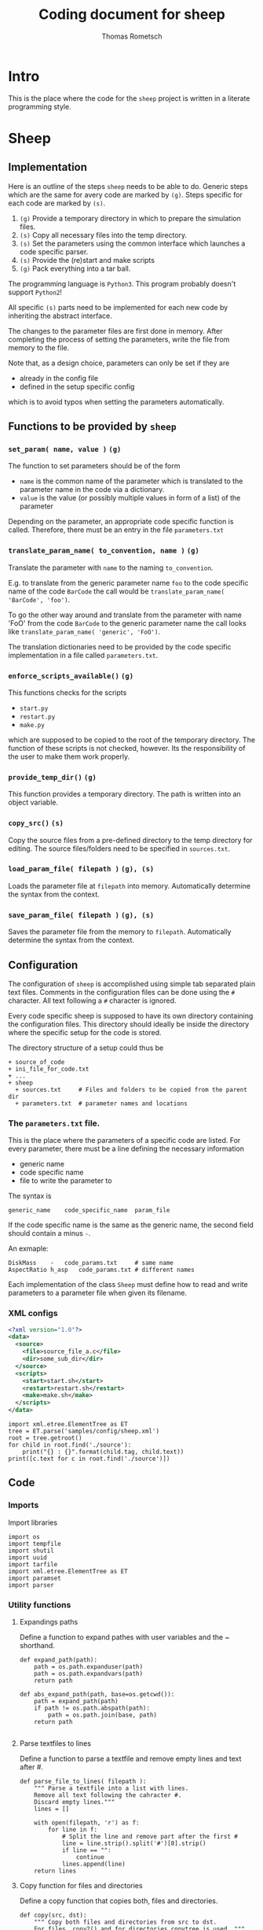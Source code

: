 #+TITLE: Coding document for sheep
#+AUTHOR: Thomas Rometsch

* Intro

This is the place where the code for the =sheep= project is written
in a literate programming style.

* Sheep
** Implementation

Here is an outline of the steps =sheep= needs to be able to do.
Generic steps which are the same for avery code are marked by =(g)=.
Steps specific for each code are marked by =(s)=.

1. =(g)= Provide a temporary directory in which to prepare the simulation files.
2. =(s)= Copy all necessary files into the temp directory.
3. =(s)= Set the parameters using the common interface which launches a code specific parser.
4. =(s)= Provide the (re)start and make scripts
5. =(g)= Pack everything into a tar ball.

The programming language is =Python3=. This program probably doesn't support =Python2=!

All specific =(s)= parts need to be implemented for each new code by inheriting the abstract interface.

The changes to the parameter files are first done in memory.
After completing the process of setting the parameters, write the file from memory to the file.

Note that, as a design choice, parameters can only be set if they are
+ already in the config file
+ defined in the setup specific config
which is to avoid typos when setting the parameters automatically.

** Functions to be provided by =sheep=

*** =set_param( name, value )= =(g)=

The function to set parameters should be of the form

+ =name= is the common name of the parameter which is translated to the parameter name in the code via a dictionary.
+ =value= is the value (or possibly multiple values in form of a list) of the parameter

Depending on the parameter, an appropriate code specific function is called.
Therefore, there must be an entry in the file =parameters.txt=

*** =translate_param_name( to_convention, name )= =(g)=

Translate the parameter with =name= to the naming =to_convention=.

E.g. to translate from the generic parameter name =foo= to the code specific name of the code =BarCode= the call would be =translate_param_name( 'BarCode', 'foo')=.

To go the other way around and translate from the parameter with name 'FoO' from the code =BarCode= to the generic parameter name the call looks like =translate_param_name( 'generic', 'FoO')=.

The translation dictionaries need to be provided by the code specific implementation in a file called =parameters.txt=.

*** =enforce_scripts_available()= =(g)=

This functions checks for the scripts
+ =start.py=
+ =restart.py=
+ =make.py=
which are supposed to be copied to the root of the temporary directory.
The function of these scripts is not checked, however.
Its the responsibility of the user to make them work properly.

*** =provide_temp_dir()= =(g)=

This function provides a temporary directory.
The path is written into an object variable.

*** =copy_src()= =(s)=

Copy the source files from a pre-defined directory to the temp directory for editing.
The source files/folders need to be specified in =sources.txt=.

*** =load_param_file( filepath )= =(g), (s)=

Loads the parameter file at =filepath= into memory.
Automatically determine the syntax from the context.

*** =save_param_file( filepath )= =(g), (s)=

Saves the parameter file from the memory to =filepath=.
Automatically determine the syntax from the context.

** Configuration

The configuration of =sheep= is accomplished using simple tab separated plain text files.
Comments in the configuration files can be done using the =#= character.
All text following a =#= character is ignored.

Every code specific sheep is supposed to have its own directory containing the configuration files.
This directory should ideally be inside the directory where the specific setup for the code is stored.

The directory structure of a setup could thus be

#+BEGIN_EXAMPLE
+ source_of_code
+ ini_file_for_code.txt
+ ...
+ sheep
  + sources.txt		# Files and folders to be copied from the parent dir
  + parameters.txt  # parameter names and locations
#+END_EXAMPLE

*** The =parameters.txt= file.

This is the place where the parameters of a specific code are listed.
For every parameter, there must be a line defining the necessary information
+ generic name
+ code specific name
+ file to write the parameter to

The syntax is
#+BEGIN_EXAMPLE
generic_name	code_specific_name	param_file
#+END_EXAMPLE

If the code specific name is the same as the generic name, the second field should contain a minus =-=.

An exmaple:

#+BEGIN_EXAMPLE
DiskMass	-	code_params.txt		# same name
AspectRatio	h_asp	code_params.txt	# different names
#+END_EXAMPLE

Each implementation of the class =Sheep= must define how to read and write
parameters to a parameter file when given its filename.

*** XML configs

#+BEGIN_SRC xml :tangle samples/config/sheep.xml
  <?xml version="1.0"?>
  <data>
    <source>
      <file>source_file_a.c</file>
      <dir>some_sub_dir</dir>
    </source>
    <scripts>
      <start>start.sh</start>
      <restart>restart.sh</restart>
      <make>make.sh</make>
    </scripts>
  </data>
#+END_SRC

#+BEGIN_SRC ipython :session xmltest :exports both :results raw drawer
  import xml.etree.ElementTree as ET
  tree = ET.parse('samples/config/sheep.xml')
  root = tree.getroot()
  for child in root.find('./source'):
      print("{} : {}".format(child.tag, child.text))
  print([c.text for c in root.find('./source')])
#+END_SRC

#+RESULTS:
:RESULTS:
# Out[23]:
:END:

** Code

*** Imports

Import libraries

#+BEGIN_SRC ipython :session sheep :results none :tangle sheep.py
import os
import tempfile
import shutil
import uuid
import tarfile
import xml.etree.ElementTree as ET
import paramset
import parser
#+END_SRC

*** Utility functions

**** Expandings paths

Define a function to expand pathes with user variables and the ~ shorthand.

#+BEGIN_SRC ipython :session sheep :results none :tangle sheep.py
  def expand_path(path):
      path = os.path.expanduser(path)
      path = os.path.expandvars(path)
      return path

  def abs_expand_path(path, base=os.getcwd()):
      path = expand_path(path)
      if path != os.path.abspath(path):
          path = os.path.join(base, path)
      return path

#+END_SRC

**** Parse textfiles to lines

Define a function to parse a textfile and remove empty lines and text after #.

#+BEGIN_SRC ipython :session sheep :exports both :results none :tangle sheep.py
  def parse_file_to_lines( filepath ):
      """ Parse a textfile into a list with lines.
      Remove all text following the cahracter #.
      Discard empty lines."""
      lines = []

      with open(filepath, 'r') as f:
          for line in f:
              # Split the line and remove part after the first #
              line = line.strip().split('#')[0].strip()
              if line == "":
                  continue
              lines.append(line)
      return lines
#+END_SRC

**** Copy function for files and directories

Define a copy function that copies both, files and directories.

#+BEGIN_SRC ipython :session sheep :exports both :results none :tangle sheep.py
  def copy(src, dst):
      """ Copy both files and directories from src to dst.
      For files, copy2() and for directories copytree is used. """
      try:
          shutil.copy2(src, dst)
      except IsADirectoryError:
          try:
              shutil.copytree(src, dst)
          except FileExistsError:
              shutil.copytree(src, os.path.join(dst, os.path.basename(src)))
#+END_SRC

*** =Sheep= class

#+BEGIN_SRC ipython :session sheep :exports both :results raw drawer :tangle sheep.py
  class Sheep:

      def __init__(self, setup_dir, config_file='sheep.xml'):
          self.uuid = str(uuid.uuid4())
          self.temp_dir = None
          self.temp_dir_obj = None
          self.src_list = []
          self.scripts = {}
          self.param_set = None
          self.parameters = {}
          self.parameters_in_config = {}
          self.tar_file = None
          self.setup_dir = os.path.abspath(setup_dir)
          # If the config dir is not an absolute path assume its meant to be inside the setup dir.
          if config_file != os.path.abspath(config_file):
              config_file = os.path.join( setup_dir, config_file )
          self.cfg = ET.parse(config_file);
          self.parse_src_list()
          #self.parse_parameter_config()
          self.provide_temp_dir()
          self.copy_src()
          self.copy_scripts()
          self.construct_param_set()


      def provide_temp_dir(self):
          """ Create a save temporary directory, unique for every instance of sheep. """
          if self.temp_dir is None:
              self.temp_dir_obj = tempfile.TemporaryDirectory(prefix = self.uuid)
              self.temp_dir = self.temp_dir_obj.name

      def parse_src_list(self):
          """ Provide a list of paths to be copied to the temp directory
          directory. User variables and the ~ shorthand are expanded. """
          self.src_list = [c.text for c in self.cfg.find('./source')]

      def copy_scripts(self):
          """ Provide a list of paths of scripts. They need to be copied aswell.
          User variables and the ~ shorthand are expanded. """
          scripts = self.cfg.find('./scripts')
          for script in scripts:
              path = script.text
              self.scripts[script.tag] = path
              copy( abs_expand_path(path, base = self.setup_dir),
              os.path.join(self.temp_dir, "{}_sheep".format(script.tag) ) )

      def parse_parameter_config(self, parameters_file):
          """ Load the names of the parameters, how to translate them from generic names
          and the desitination file from the parameters.txt file. """
          lines = parse_file_to_lines( parameters_file )
          for line in lines:
              parts = line.split()
              if parts[1] == '-':
                  parts[1] = parts[0]
              self.parameters[parts[0]] = parts[1:]

      def get_temp_path(self, filename ):
          """ Return the absolute path of the file *filename* inside the temp dir. """
          return os.path.join( self.temp_dir, filename)

      def list_temp_dir(self):
          """ Return a list with absolute paths of every file or directory in
          the temp folder. """
          return [os.path.join(self.temp_dir, f) for f in os.listdir(self.temp_dir)]

      def copy_src(self):
          if len(self.src_list) == 0:
              print("Warning: Nothing is copyied b.c. src_list is empty.")
          for path in self.src_list:
              try:
                  copy(abs_expand_path(path, base = self.setup_dir), self.temp_dir)
              except TypeError:
                  print("Error while trying to copy {}".format(path));


      def make_tar(self):
          """ Make a gzipped tar file containing all files and directories
          inside the tmp folder. """
          self.save_changes()
          self.tar_file = self.get_temp_path( 'content.tgz' )
          files = self.list_temp_dir()
          with tarfile.open( self.tar_file , 'x:gz') as tf:
              for path in files:
                  tf.add(path, arcname = path.replace(self.temp_dir,'').lstrip('/'))

      def save_tar(self, dst):
          """ Construct and move the tar file to the given location. """
          if self.tar_file is None:
              self.make_tar()
          shutil.move(self.tar_file, dst)

      def enforce_param_known(self, name):
          if not (name in self.parameters or name in self.parameters_in_config):
              raise ValueError("Setting the parameter {} is not allowed. Make sure it is spelled correct and that its either definde in the config or already present inside a config file.".format(name))

      def construct_param_set(self):
          """ Make a param set object using the parser type specified in the config """
          parserType = self.cfg.find('./paramset/type').text
          paramFile = self.cfg.find('./paramset/path').text
          paramFile = self.get_temp_path(paramFile)
          try:
              Parser = parser.avail[parserType]
              par = Parser(paramFile)
              self.param_set = paramset.ParamSet(par)
          except KeyError:
              print("Could not find parser type {}".format(parserType))

      def set_param(self, param, value ):
          try:
              self.param_set.set_param(param, value)
          except KeyError:
              print("Could not find parameter {}".format(param))
              raise

      def save_changes(self):
          """ Write saves to disk """
          if not self.param_set is None:
              self.param_set.parser.save()

      def translate_param_name(self, to_convention, name ):
          pass


#+END_SRC

#+RESULTS:
:RESULTS:
# Out[5]:
:END:

** Tests

*** temp dir creation

#+BEGIN_SRC ipython :session sheep :results output drawer
  s = Sheep()
  s.provide_temp_dir()
  s.temp_dir
  with open(os.path.join(s.temp_dir, "test.txt"), 'w') as of:
      of.write("foo")
  with open(os.path.join(s.temp_dir, "test.txt"), 'r') as fi:
      print(fi.read())
#+END_SRC

#+RESULTS:
:RESULTS:
foo
:END:

*** text file to line list parser

#+BEGIN_SRC ipython :session sheep :exports both :results output drawer
  tmpdir = tempfile.TemporaryDirectory()
  tmp = tmpdir.name
  tmpfile = os.path.join(tmp, 'test.txt')
  with open(tmpfile, 'w') as tf:
      tf.write('# First comment line\n')
      tf.write('some important data\n')
      tf.write('data with # comment\n')
  print(parse_file_to_lines(tmpfile))
  tmpdir.cleanup()
#+END_SRC

#+RESULTS:
:RESULTS:
['some important data', 'data with']
:END:

*** copy function

#+BEGIN_SRC ipython :session sheep :exports both :results output drawer
    # Create a temp folder to work in
  with tempfile.TemporaryDirectory(prefix = str(uuid.uuid4())) as tmp:

      # Create a file and a folder to copy.
      testdir = os.path.join(tmp, 'from/testdir')
      os.makedirs( testdir )
      tmpfile = os.path.join(tmp, 'from/test.txt')
      with open(tmpfile, 'w') as tf:
          tf.write('some file')

      # Make a folder to copy to and try to copy
      todir = os.path.join(tmp, 'to')
      os.makedirs( todir )
      copy( tmpfile, todir )
      copy( testdir, todir )

      print(os.listdir( todir ))
#+END_SRC

#+RESULTS:
:RESULTS:
['testdir', 'test.txt']
:END:

*** get a uuid

#+BEGIN_SRC ipython :session :exports both :results output drawer
import uuid
print(str(uuid.uuid4()))
#+END_SRC

#+RESULTS:
:RESULTS:
0256843e-4b64-459e-b021-f97868677813
:END:
*** copy src folder and make a tar

#+BEGIN_SRC ipython :session sheep :exports both :results output drawer
s = Sheep()
src_dir = '/home/thomas/repo/fargo3d'
s.src_list = [os.path.join(src_dir, f) for f in os.listdir('/home/thomas/repo/fargo3d')]
s.copy_src()
print(os.listdir( s.temp_dir ))
print(s.list_temp_dir())
#+END_SRC

#+RESULTS:
:RESULTS:
['planets', 'test_suite', 'Makefile', 'outputs', 'README', 'version.txt', 'matplotlibrc', 'in', 'license.txt', 'scripts', 'src', 'setups', 'utils', 'std']
['/tmp/65acb71f-fae8-4476-8a1d-380738d8f6b14vltgy88/planets', '/tmp/65acb71f-fae8-4476-8a1d-380738d8f6b14vltgy88/test_suite', '/tmp/65acb71f-fae8-4476-8a1d-380738d8f6b14vltgy88/Makefile', '/tmp/65acb71f-fae8-4476-8a1d-380738d8f6b14vltgy88/outputs', '/tmp/65acb71f-fae8-4476-8a1d-380738d8f6b14vltgy88/README', '/tmp/65acb71f-fae8-4476-8a1d-380738d8f6b14vltgy88/version.txt', '/tmp/65acb71f-fae8-4476-8a1d-380738d8f6b14vltgy88/matplotlibrc', '/tmp/65acb71f-fae8-4476-8a1d-380738d8f6b14vltgy88/in', '/tmp/65acb71f-fae8-4476-8a1d-380738d8f6b14vltgy88/license.txt', '/tmp/65acb71f-fae8-4476-8a1d-380738d8f6b14vltgy88/scripts', '/tmp/65acb71f-fae8-4476-8a1d-380738d8f6b14vltgy88/src', '/tmp/65acb71f-fae8-4476-8a1d-380738d8f6b14vltgy88/setups', '/tmp/65acb71f-fae8-4476-8a1d-380738d8f6b14vltgy88/utils', '/tmp/65acb71f-fae8-4476-8a1d-380738d8f6b14vltgy88/std']
:END:

#+BEGIN_SRC ipython :session sheep :exports both :results raw drawer
s.make_tar()
#+END_SRC

#+RESULTS:
:RESULTS:
# Out[127]:
:END:

Inspect the tar file

#+BEGIN_SRC ipython :session sheep :exports both :results raw drawer
  with tarfile.open( s.tar_file, 'r:gz') as tf:
      print(tf.getnames())
#+END_SRC

#+RESULTS:
:RESULTS:
# Out[116]:
:END:

Now move the tar file to another folder for testing the =move_tar_to= function.

#+BEGIN_SRC ipython :session sheep :exports both :results raw drawer
move_to_dir = os.path.join(s.temp_dir, 'move_to')
os.makedirs( move_to_dir)
s.move_tar_to( os.path.join( move_to_dir, "sheeps_tmp_content.tgz"))
os.listdir( move_to_dir)
#+END_SRC

#+RESULTS:
:RESULTS:
# Out[128]:
: ['sheeps_tmp_content.tgz']
:END:
*** test the config file parsers

#+BEGIN_SRC ipython :session sheep :exports both :results output drawer
s = Sheep('sampleconfig')
print(s.parameters)
print(s.src_list)
#+END_SRC

#+RESULTS:
:RESULTS:
{'DiskMass': ['Mdisk', '0.1'], 'Rstar': ['Rstar', '1.e-5']}
['readme.org']
:END:
*** Trigger errors for missing config files

There should be some sample config files.

#+BEGIN_SRC ipython :session :exports both :results output drawer
!ls samples/config
#+END_SRC

#+RESULTS:
:RESULTS:
parameters.txt	sources.txt
:END:

**** Missing config

#+BEGIN_SRC ipython :session sheep :exports both :results output drawer
  try:
      s = Sheep('samples')
  except Exception as e:
      print(e)
#+END_SRC

#+RESULTS:
:RESULTS:
[Errno 2] No such file or directory: 'sheep/sources.txt'
:END:

**** Missing mandatory script file

#+BEGIN_SRC ipython :session sheep :exports both :results output drawer
  s = Sheep('samples', 'config')
  try:
      s.enforce_scripts_available()
  except FileNotFoundError as e:
      print("Cached error: {}".format(e))
#+END_SRC

#+RESULTS:
:RESULTS:
Cached error: Could not find start.py which is a mandatory script when using sheep!
:END:

**** Param not known

#+BEGIN_SRC ipython :session sheep :exports both :results output drawer
  s = Sheep('samples', 'config')
  try:
      s.enforce_param_known( 'foo' )
  except ValueError as e:
      print("Cached error: {}".format(e))
#+END_SRC

#+RESULTS:
:RESULTS:
Cached error: Setting the parameter foo is not allowed. Make sure it is spelled correct and that its either definde in the config or already present inside a config file.
:END:

* ParamSet

** Description

To manage the interaction with different parameter files it is useful to
have an abstract interface.
This is the purpose of =ParamSet=.

** Features

1. provide a common =set_param()= function
2. act as a meta parameter set which holds different param sets for every config file
3. using the sheep config, decide into which param set/config file a parameter is written

** Implementation

*** purely abstracted from files and syntax

Do not bother with file access and ini file syntax or structure.
Implement special parsers for every type of parameter file.

*** minimize interaction with parsers

Only interact with parser by requesting the parameter dict.
A parser to be used with =ParamSet= should have a =get_param_dict()= function
which returns a hirarchical presentation of the parameters in form of a =Dict=.
Changes to the parameters should be made in this dict.

*** structure of parameter dicts

The structure of the parameter dicts is as follows.

+ key-value pairs are stored directly in the dict
+ values are always stored in a list, which might have multiple entries
+ if the parameters are grouped, add a group by using its name as the key
  and a dict of the group key-value pairs as value (do not use a list in this case)

** Code

*** imports

#+BEGIN_SRC ipython :session sheep :exports both :results raw drawer :tangle paramset.py
import os
from collections import OrderedDict as ODict
#+END_SRC

*** parameter lookup table

There could be the case that two parameters in different blocks have the same name.
For the situation here, astrophysical simulations, this is probably a bad idea
anyways, but better be safe than sorry.

Build a dict of parameters containing the group of the parameter.
Put the group in a list and simply append a possible additional group names.
This makes it easy to handle collisions and at the same time makes finding the
parameters easy.

#+BEGIN_SRC ipython :session sheep :exports both :results none :tangle paramset.py

  def parameter_lookup_dict(dct):
      """ Make a dict to lookup where a given parameter is stored. """
      lt = ODict()
      for group in dct:
          for key in dct[group]:
              if key in lt:
                  lt[key].append(group)
              else:
                  lt[key] = [group]
      # Finally add the key itself at the end
      for key in lt:
          lt[key].append(key)
      return lt
#+END_SRC

*** helpers to work on nested dicts

Use strategy from this [[https://stackoverflow.com/questions/14692690/access-nested-dictionary-items-via-a-list-of-keys][stackoverflow thread]] to handle accessing nested dicts
with lists of keys.

#+BEGIN_SRC ipython :session sheep :exports both :results none :tangle paramset.py
from functools import reduce
import operator

def getFromDict(dataDict, mapList):
    return reduce(operator.getitem, mapList, dataDict)

def setInDict(dataDict, mapList, value):
    getFromDict(dataDict, mapList[:-1])[mapList[-1]] = value
#+END_SRC

*** the class

#+BEGIN_SRC ipython :session sheep :exports both :results none :tangle paramset.py
  class ParamSet:

      def __init__(self, parser = None):
          if parser is None:
              raise RuntimeError("Need to initialize with a parameter file parser!")
          self.parser = parser
          self.dct = parser.get_param_dict()
          self.make_parameter_lookup_dict()

      def make_parameter_lookup_dict(self):
          """ Construct a dict to map names of parameters to a list of
          keys to find them in the dict """
          self.parameter_lookup_dict = parameter_lookup_dict(self.dct)

      def set_param(self, param, value):
          """ Set the parameter param to its new value. """
          # Parsers hold values inside of lists to handle
          # multiple values per param.
          if isinstance(value, str):
              value = [value]
          # make a string out of anything else if it doesn't have a length
          try:
              len(value)
          except TypeError:
              value = ["{}".format(value)]
          keyList = self.parameter_lookup_dict[param]
          setInDict(self.dct, keyList, value)

      def get_param(self, param):
          """ Get the parameter param. """
          keyList = self.parameter_lookup_dict[param]
          value = getFromDict(self.dct, keyList)
          # Parsers hold values inside of lists to handle
          # multiple values per param.
          if len(value) == 1:
              return value[0]
          else:
              return value


#+END_SRC


** Test the code

*** get a dict from a parser

#+BEGIN_SRC ipython :session sheep :exports both :results output
  import parser
  import pprint
  par = parser.IniParser('samples/plutoSetup/pluto.ini')
  pset = ParamSet(par)
  pprint.pprint(pset.parameter_lookup_dict)
#+END_SRC

#+RESULTS:
#+begin_example
OrderedDict([('X1-grid', ['Grid', 'X1-grid']),
             ('X2-grid', ['Grid', 'X2-grid']),
             ('X3-grid', ['Grid', 'X3-grid']),
             ('Levels', ['Chombo Refinement', 'Levels']),
             ('Ref_ratio', ['Chombo Refinement', 'Ref_ratio']),
             ('Regrid_interval', ['Chombo Refinement', 'Regrid_interval']),
             ('Refine_thresh', ['Chombo Refinement', 'Refine_thresh']),
             ('Tag_buffer_size', ['Chombo Refinement', 'Tag_buffer_size']),
             ('Block_factor', ['Chombo Refinement', 'Block_factor']),
             ('Max_grid_size', ['Chombo Refinement', 'Max_grid_size']),
             ('Fill_ratio', ['Chombo Refinement', 'Fill_ratio']),
             ('CFL', ['Time', 'CFL']),
             ('CFL_max_var', ['Time', 'CFL_max_var']),
             ('tstop', ['Time', 'tstop']),
             ('first_dt', ['Time', 'first_dt']),
             ('Solver', ['Solver', 'Solver']),
             ('X1-beg', ['Boundary', 'X1-beg']),
             ('X1-end', ['Boundary', 'X1-end']),
             ('X2-beg', ['Boundary', 'X2-beg']),
             ('X2-end', ['Boundary', 'X2-end']),
             ('X3-beg', ['Boundary', 'X3-beg']),
             ('X3-end', ['Boundary', 'X3-end']),
             ('uservar', ['Static Grid Output', 'uservar']),
             ('output_dir', ['Static Grid Output', 'output_dir']),
             ('dbl', ['Static Grid Output', 'dbl']),
             ('flt', ['Static Grid Output', 'flt']),
             ('vtk', ['Static Grid Output', 'vtk']),
             ('tab', ['Static Grid Output', 'tab']),
             ('ppm', ['Static Grid Output', 'ppm']),
             ('png', ['Static Grid Output', 'png']),
             ('log', ['Static Grid Output', 'log']),
             ('analysis', ['Static Grid Output', 'analysis']),
             ('Checkpoint_interval',
              ['Chombo HDF5 output', 'Checkpoint_interval']),
             ('Plot_interval', ['Chombo HDF5 output', 'Plot_interval']),
             ('SigmaRef', ['Parameters', 'SigmaRef']),
             ('Mplanet', ['Parameters', 'Mplanet']),
             ('Pericenter', ['Parameters', 'Pericenter']),
             ('AspectRatio', ['Parameters', 'AspectRatio']),
             ('ViscosityAlpha', ['Parameters', 'ViscosityAlpha']),
             ('Inclination', ['Parameters', 'Inclination']),
             ('Rplanet', ['Parameters', 'Rplanet']),
             ('Smoothing', ['Parameters', 'Smoothing']),
             ('ForceCutoff', ['Parameters', 'ForceCutoff']),
             ('DensityFloor', ['Parameters', 'DensityFloor']),
             ('WDThetaBegRel', ['Parameters', 'WDThetaBegRel']),
             ('WDRIn', ['Parameters', 'WDRIn']),
             ('WDROut', ['Parameters', 'WDROut'])])
#+end_example

*** change a param in a parser

#+BEGIN_SRC ipython :session sheep :exports both :results output
  import parser
  import pprint
  par = parser.IniParser('samples/plutoSetup/pluto.ini')
  pset = ParamSet(par)
  pset.set_param('tstop', '40.0')
  print(pset.get_param('tstop'))
#+END_SRC

#+RESULTS:
: 40.0


*** write a changed param back to file

#+BEGIN_SRC ipython :session sheep :exports both :results output
  import parser
  import pprint
  par = parser.IniParser('samples/plutoSetup/pluto.ini')
  pset = ParamSet(par)
  pset.set_param('tstop', '40.0')
  par.save('samples/plutoSetup/pluto_testwrite.ini')
  par2 = parser.IniParser('samples/plutoSetup/pluto_testwrite.ini')
  print(par2.get_param_dict()['Time']['tstop'])
#+END_SRC

#+RESULTS:
: ['40.0']

* Parsers

This section contains the parsers for different parameter files.

** ini file parser for PLUTO

*** Introduction

This document is a development file for an implemenation of a parser for
runtime config files of the PLUTO astrophysics code.

*** Features

**** DONE ini file to memory

+ load the ini file and parse it into an ordered dictionary
+ the root dict contains all dicts of groups
+ the dicts for groups are also ordered and have lists to store the values

**** DONE Save the config dict to file

+ parse the config dict into lines using some rule to format the white spaces
  (why not make the file pretty if we parse it anyways)
+ save the generated lines to a file, possibly the same as the source file

**** TODO Replace parameters

+ replace the values of parameters at arbitrary positions.
+ support only naming the parameter without the group
+ raise exceptions upon name collision
+ support specifying the group as optional parameter

*** Syntax

The syntax is probably identical to the one of Microsoft ini files.
There is support for different groups, which are indicated by =[]=.
Key value pairs are white-space separated and there might be multiple values.

An example ilustrated the syntax. It is taken from a 3D PLUTO setup and
configures the grid and some parameters.

#+BEGIN_EXAMPLE
[Grid]

X1-grid    1    0.4   256   u    2.5
X2-grid    1   -0.3   72    u    0.3
X3-grid    1    0.0   512   u    6.283185307

...

[Parameters]

Mplanet          6.e-5
AspectRatio      0.1
ViscosityAlpha   0.004
#+END_EXAMPLE

*** Sample config

A sample config is available at =samples/plutoSetup/pluto.ini=.

*** Parser Code

**** Imports

Import libraries

#+BEGIN_SRC ipython :session plpar :exports both :results none :tangle parser.py
import os
from collections import OrderedDict as ODict
#+END_SRC

**** Loading the ini file

Load the file into lines

#+BEGIN_SRC ipython :session plpar :exports both :results none
  lines = []
  with open('samples/plutoSetup/pluto.ini', 'r') as cf:
      for line in cf:
          lines.append(line.strip())
#+END_SRC

inspect the lines in a different buffer.

#+BEGIN_SRC ipython :session plpar :exports both :results none
print(lines)
#+END_SRC

The output looks as expected and shows that there are also some tabs as white space characters.

**** Parse groups to lists

Now go through the lines and extract groups.
Write all lines after a line which indicates a group to a separate list.
These are lines having a =[= as their first character.
Also make sure that the last character is a =]= and raise an exception if its missing.

#+BEGIN_SRC ipython :session plpar :exports both :results raw drawer
  def parse_to_grouped_lines(lines):
      # Initialize a first group to store key value pairs listed before the first group.
      grouped_lines = [[]]
      for line in lines:
          # Skip empty lines
          if line == "":
              continue
          # Identiy a header line
          if line[0] == '[':
              if line[-1] != ']':
                  raise ValueError('Found a line starting wih "[" but not ending in "]"!')
              grouped_lines.append([line])
          # Append normal lines to the last group
          else:
              grouped_lines[-1].append(line)
      return grouped_lines
#+END_SRC

#+RESULTS:
:RESULTS:
# Out[3]:
:END:

Print the lines
#+BEGIN_SRC ipython :session plpar :exports both :results output
  for group in parse_to_grouped_lines(lines):
      print(group)
#+END_SRC

#+RESULTS:
: []
: ['[Grid]', 'X1-grid    1    0.4            256    u    2.5', 'X2-grid   1   1.0471975511965976   72   u   2.0943951023931953', 'X3-grid    1    0.0            512    u    6.283185307']
: ['[Chombo Refinement]', 'Levels           4', 'Ref_ratio        2 2 2 2 2', 'Regrid_interval  2 2 2 2', 'Refine_thresh    0.3', 'Tag_buffer_size  3', 'Block_factor     8', 'Max_grid_size    64', 'Fill_ratio       0.75']
: ['[Time]', 'CFL              0.33', 'CFL_max_var      1.1', 'tstop            20.0', 'first_dt         1.e-4']
: ['[Solver]', 'Solver         hllc']
: ['[Boundary]', 'X1-beg\t      reflective', 'X1-end        reflective', 'X2-beg        reflective', 'X2-end        reflective', 'X3-beg        periodic', 'X3-end        periodic']
: ['[Static Grid Output]', 'uservar    0', 'output_dir ./out/sim', 'dbl       1.0  -200   single_file', 'flt       -1.0  -1   single_file', 'vtk       -1.0 -1   single_file', 'tab       -1.0  -1', 'ppm       -1.0  -1', 'png       -1.0  -1', 'log        5', 'analysis  0.001']
: ['[Chombo HDF5 output]', 'Checkpoint_interval  -1.0  0', 'Plot_interval         1.0  0']
: ['[Parameters]', 'SigmaRef\t\t\t0.000645246309031885', 'Mplanet\t\t\t\t6.e-5', 'Pericenter          -1.5707963268', 'AspectRatio\t\t\t0.1', 'ViscosityAlpha\t\t0.004', 'Inclination\t\t\t50.0', 'Rplanet\t\t\t\t5.2', 'Smoothing\t\t\t0.5', 'ForceCutoff\t\t\t0.8', 'DensityFloor\t\t1.e-20', 'WDThetaBegRel\t\t0.8', 'WDRIn\t\t\t\t0.4', 'WDROut\t\t\t\t2.1']

**** Parse groups to dicts

Now parse the lines into ordered dicts.
Split the lines with and store the first part as key and the rest as values.



#+BEGIN_SRC ipython :session plpar :exports both :results none :tangle parser.py
  def parse_to_dict(lines):
      # Initialize a first group to store key value pairs listed before the first group.
      groups = ODict()
      stats = ODict()
      name = '_root'
      groups[name] = ODict()
      stats[name] = [0,0]
      num_comment = 1
      for line in lines:
          line = line.strip()
          # Skip empty lines
          if line == "":
              continue
          # Identify a header line
          if line[0] == '[':
              if line[-1] != ']':
                  raise ValueError('Found a line starting wih "[" but not ending in "]"!')
              name = line.lstrip('[').rstrip(']')
              groups[name] = ODict()
              stats[name] = [0, 0]
          # Append normal lines to the last group
          else:
              if line[0] in ["#",";"]:
                  groups[name]["__comment_" + "{}".format(num_comment)] = line
                  num_comment += 1
              else:
                  parts = line.split()
                  groups[name][parts[0]] = parts[1:]
                  stats[name] += [0]*(len(parts) - len(stats[name]))
                  for n,p in enumerate(parts):
                      stats[name][n] = max(stats[name][n], len(p))


      return (groups, stats)
#+END_SRC

Parse the lines to a dict.

#+BEGIN_SRC ipython :session plpar :exports both :results output
import pprint
cfg_dict, stats = parse_to_dict(lines)
pprint.pprint(cfg_dict)
#+END_SRC

#+RESULTS:
#+begin_example
OrderedDict([('_root', []),
             ('Grid',
              OrderedDict([('X1-grid', ['1', '0.4', '256', 'u', '2.5']),
                           ('X2-grid',
                            ['1',
                             '1.0471975511965976',
                             '72',
                             'u',
                             '2.0943951023931953']),
                           ('X3-grid',
                            ['1', '0.0', '512', 'u', '6.283185307'])])),
             ('Chombo Refinement',
              OrderedDict([('Levels', ['4']),
                           ('Ref_ratio', ['2', '2', '2', '2', '2']),
                           ('Regrid_interval', ['2', '2', '2', '2']),
                           ('Refine_thresh', ['0.3']),
                           ('Tag_buffer_size', ['3']),
                           ('Block_factor', ['8']),
                           ('Max_grid_size', ['64']),
                           ('Fill_ratio', ['0.75'])])),
             ('Time',
              OrderedDict([('CFL', ['0.33']),
                           ('CFL_max_var', ['1.1']),
                           ('tstop', ['20.0']),
                           ('first_dt', ['1.e-4'])])),
             ('Solver', OrderedDict([('Solver', ['hllc'])])),
             ('Boundary',
              OrderedDict([('X1-beg', ['reflective']),
                           ('X1-end', ['reflective']),
                           ('X2-beg', ['reflective']),
                           ('X2-end', ['reflective']),
                           ('X3-beg', ['periodic']),
                           ('X3-end', ['periodic'])])),
             ('Static Grid Output',
              OrderedDict([('uservar', ['0']),
                           ('output_dir', ['./out/sim']),
                           ('dbl', ['1.0', '-200', 'single_file']),
                           ('flt', ['-1.0', '-1', 'single_file']),
                           ('vtk', ['-1.0', '-1', 'single_file']),
                           ('tab', ['-1.0', '-1']),
                           ('ppm', ['-1.0', '-1']),
                           ('png', ['-1.0', '-1']),
                           ('log', ['5']),
                           ('analysis', ['0.001'])])),
             ('Chombo HDF5 output',
              OrderedDict([('Checkpoint_interval', ['-1.0', '0']),
                           ('Plot_interval', ['1.0', '0'])])),
             ('Parameters',
              OrderedDict([('SigmaRef', ['0.000645246309031885']),
                           ('Mplanet', ['6.e-5']),
                           ('Pericenter', ['-1.5707963268']),
                           ('AspectRatio', ['0.1']),
                           ('ViscosityAlpha', ['0.004']),
                           ('Inclination', ['50.0']),
                           ('Rplanet', ['5.2']),
                           ('Smoothing', ['0.5']),
                           ('ForceCutoff', ['0.8']),
                           ('DensityFloor', ['1.e-20']),
                           ('WDThetaBegRel', ['0.8']),
                           ('WDRIn', ['0.4']),
                           ('WDROut', ['2.1'])]))])
#+end_example

**** Write the dict back to strings

+ leave blank lines between header lines and the key value pair lines.
+ no blank line at the beginning

#+BEGIN_SRC ipython :session plpar :exports both :results none :tangle parser.py
  def parse_dict_to_str(dct, stats=None):
      lines = []
      for group in dct:
          # blank line before the group header
          if len(lines) > 0:
              lines.append('')
          # Write the header if group is not the root.
          if group != '_root':
              lines.append('[{}]'.format(group))
              lines.append('')
          # Write the key value pairs
          for key in dct[group]:
              if key[:9] == "__comment":
                  lines.append("")
                  lines.append(dct[group][key])
                  lines.append("")
              elif stats is None:
                  lines.append('{}   {}'.format( key, '   '.join(dct[group][key])  ))
              else:
                  st = stats[group]
                  line = format(key, '{}s'.format(st[0]))
                  for n, val in enumerate(dct[group][key]):
                      line += '   ' + format(val, '{}s'.format(st[n+1]))
                  lines.append(line)
      return lines
#+END_SRC

Test the output

#+BEGIN_SRC ipython :session plpar :exports both :results output
  for line in parse_dict_to_str(cfg_dict, stats):
      print(line)
#+END_SRC

#+RESULTS:
#+begin_example
[Grid]

X1-grid   1   0.4                  256   u   2.5
X2-grid   1   1.0471975511965976   72    u   2.0943951023931953
X3-grid   1   0.0                  512   u   6.283185307

[Chombo Refinement]

Levels            4
Ref_ratio         2      2   2   2   2
Regrid_interval   2      2   2   2
Refine_thresh     0.3
Tag_buffer_size   3
Block_factor      8
Max_grid_size     64
Fill_ratio        0.75

[Time]

CFL           0.33
CFL_max_var   1.1
tstop         20.0
first_dt      1.e-4

[Solver]

Solver   hllc

[Boundary]

X1-beg   reflective
X1-end   reflective
X2-beg   reflective
X2-end   reflective
X3-beg   periodic
X3-end   periodic

[Static Grid Output]

uservar      0
output_dir   ./out/sim
dbl          1.0         -200   single_file
flt          -1.0        -1     single_file
vtk          -1.0        -1     single_file
tab          -1.0        -1
ppm          -1.0        -1
png          -1.0        -1
log          5
analysis     0.001

[Chombo HDF5 output]

Checkpoint_interval   -1.0   0
Plot_interval         1.0    0

[Parameters]

SigmaRef         0.000645246309031885
Mplanet          6.e-5
Pericenter       -1.5707963268
AspectRatio      0.1
ViscosityAlpha   0.004
Inclination      50.0
Rplanet          5.2
Smoothing        0.5
ForceCutoff      0.8
DensityFloor     1.e-20
WDThetaBegRel    0.8
WDRIn            0.4
WDROut           2.1
#+end_example

Looks just as desired.

**** =IniParser= class

Define a parser class to bring everything together

#+BEGIN_SRC ipython :session plpar :exports both :results none :tangle parser.py
  class IniParser:

      def __init__(self, inifile):
          self.inifile = os.path.abspath(inifile)
          self.load()

      def load(self):
          """ Load the ini file into memory. """
          with open(self.inifile, 'r') as rf:
              self.cfg_dct, self.stats = parse_to_dict(rf)

      def parse_dict_to_str(self):
          """ Write the dict into lines. """
          return parse_dict_to_str(self.cfg_dct, self.stats)

      def save(self, path=None):
          """ Write the config back to the file by default or to any file specified by *path*. """
          if path is None:
              path = self.inifile
          with open(path, 'w') as of:
              of.write('\n'.join(self.parse_dict_to_str()))

      def get_param_dict(self):
          """ Return the parameter dict. """
          return self.cfg_dct
#+END_SRC

Now load the ini using the class and print it.
#+BEGIN_SRC ipython :session plpar :exports both :results none
  par = IniParser('samples/plutoSetup/pluto.ini')
  for l in par.parse_dict_to_str():
      print(l)
#  par.write_to_file('test.ini')
#+END_SRC


**** class dict

#+BEGIN_SRC ipython :exports both :results none :tangle parser.py
  # List parser classes available in this implementation.
  # This is handy for specifying a parser class in a config file.
  avail = {
      'plutoIni' : IniParser,
      'fargo3dIni' : IniParser
  }
#+END_SRC


** fargo3d par files

*** Intro

The =fargo3d= code, has config files very similar to standard
=.ini= files.
Though, comments are done with =#= instead =;=.

Just try using the pluto parse.

*** Load lines

#+BEGIN_SRC ipython :session plpar :exports both :results none
  lines = []
  with open('samples/fargo.par', 'r') as cf:
      for line in cf:
          lines.append(line.strip())
#+END_SRC

#+BEGIN_SRC ipython :session plpar :exports both :results output
  for line in lines:
      print(line)
#+END_SRC

#+RESULTS:
#+begin_example
### Run only this parameter file is FARGO3D was build using the setup 'fargo'
Setup			fargo

### Disk parameters

AspectRatio     	0.05            Thickness over Radius in the disc
Sigma0			6.3661977237e-4	Surface Density at r=1
Nu			0.0		Uniform kinematic viscosity
SigmaSlope		0.0		Slope of the surface density
FlaringIndex		0.0

### Planet parameters

PlanetConfig		planets/jupiter.cfg
ThicknessSmoothing 	0.6
RocheSmoothing 		0.0
Eccentricity		0.0
ExcludeHill		no
IndirectTerm		Yes


### Mesh parameters

Nx			384		Azimuthal number of zones
Ny               	128		Radial number of zones
Xmin			-3.14159265358979323844
Xmax			3.14159265358979323844
Ymin			0.4		Inner boundary radius
Ymax			2.5		Outer boundary radius
OmegaFrame     		1.0005
Frame			G

### Output control parameters

Ntot			1000		Total number of time steps
Ninterm	 		20		Time steps between outputs
DT			0.314159265359	Time step length. 2PI = 1 orbit
OutputDir		@outputs/fargo

#Plotting parameters

Log			yes

#+end_example


*** parse lines with pluto parser


#+BEGIN_SRC ipython :session plpar :exports both :results output
  groups, stats = parse_to_dict(lines)
  for g in groups:
      for key in groups[g]:
          print("{} : {}".format(key, groups[g][key]))
#+END_SRC

#+RESULTS:
#+begin_example
__comment_1 : ### Run only this parameter file is FARGO3D was build using the setup 'fargo'
Setup : ['fargo']
__comment_2 : ### Disk parameters
AspectRatio : ['0.05', 'Thickness', 'over', 'Radius', 'in', 'the', 'disc']
Sigma0 : ['6.3661977237e-4', 'Surface', 'Density', 'at', 'r=1']
Nu : ['0.0', 'Uniform', 'kinematic', 'viscosity']
SigmaSlope : ['0.0', 'Slope', 'of', 'the', 'surface', 'density']
FlaringIndex : ['0.0']
__comment_3 : ### Planet parameters
PlanetConfig : ['planets/jupiter.cfg']
ThicknessSmoothing : ['0.6']
RocheSmoothing : ['0.0']
Eccentricity : ['0.0']
ExcludeHill : ['no']
IndirectTerm : ['Yes']
__comment_4 : ### Mesh parameters
Nx : ['384', 'Azimuthal', 'number', 'of', 'zones']
Ny : ['128', 'Radial', 'number', 'of', 'zones']
Xmin : ['-3.14159265358979323844']
Xmax : ['3.14159265358979323844']
Ymin : ['0.4', 'Inner', 'boundary', 'radius']
Ymax : ['2.5', 'Outer', 'boundary', 'radius']
OmegaFrame : ['1.0005']
Frame : ['G']
__comment_5 : ### Output control parameters
Ntot : ['1000', 'Total', 'number', 'of', 'time', 'steps']
Ninterm : ['20', 'Time', 'steps', 'between', 'outputs']
DT : ['0.314159265359', 'Time', 'step', 'length.', '2PI', '=', '1', 'orbit']
OutputDir : ['@outputs/fargo']
__comment_6 : #Plotting parameters
Log : ['yes']
#+end_example



*** parse dict back to lines

#+BEGIN_SRC ipython :session plpar :exports both :results output
  groups, stats = parse_to_dict(lines)
  lines_from_groups = parse_dict_to_str(groups, stats)
  for line in lines_from_groups:
      print(line)
#+END_SRC

#+RESULTS:
#+begin_example

### Run only this parameter file is FARGO3D was build using the setup 'fargo'

Setup                fargo

### Disk parameters

AspectRatio          0.05                      Thickness   over        Radius      in        the       disc
Sigma0               6.3661977237e-4           Surface     Density     at          r=1
Nu                   0.0                       Uniform     kinematic   viscosity
SigmaSlope           0.0                       Slope       of          the         surface   density
FlaringIndex         0.0

### Planet parameters

PlanetConfig         planets/jupiter.cfg
ThicknessSmoothing   0.6
RocheSmoothing       0.0
Eccentricity         0.0
ExcludeHill          no
IndirectTerm         Yes

### Mesh parameters

Nx                   384                       Azimuthal   number      of          zones
Ny                   128                       Radial      number      of          zones
Xmin                 -3.14159265358979323844
Xmax                 3.14159265358979323844
Ymin                 0.4                       Inner       boundary    radius
Ymax                 2.5                       Outer       boundary    radius
OmegaFrame           1.0005
Frame                G

### Output control parameters

Ntot                 1000                      Total       number      of          time      steps
Ninterm              20                        Time        steps       between     outputs
DT                   0.314159265359            Time        step        length.     2PI       =         1      orbit
OutputDir            @outputs/fargo

#Plotting parameters

Log                  yes
#+end_example

* Applications

** Preparation

#+BEGIN_SRC ipython :session sheep :exports both :results none
  import importlib
  import parser
  import paramset
  import sheep
  import os
  import shutil
  importlib.reload(sheep)
  importlib.reload(parser)
  importlib.reload(paramset)
  os.path.expanduser('~/repo/sheep')
#+END_SRC

** Pluto

#+BEGIN_SRC ipython :session sheep :exports both :results none
  try:
      shutil.rmtree('test/pluto')
  except FileNotFoundError:
      pass
  os.makedirs('test/pluto')
  s = sheep.Sheep('samples/plutoSheepSetup')
  s.set_param("Inclination", 100.0)
  s.save_tar('test/pluto/content.tgz')
#+END_SRC

** fargo3d

#+BEGIN_SRC ipython :session sheep :exports both :results none
  try:
      shutil.rmtree('test/fargo3d')
  except FileNotFoundError:
      pass
  os.makedirs('test/fargo3d')
  setup_dir = os.path.expanduser('~/repo/fargo3d')
  config_file = os.path.expanduser('~/repo/fargo3d/sheep_pdi3d.xml')
  s = sheep.Sheep(setup_dir, config_file=config_file )
  s.set_param("AspectRatio", 0.2)
  s.save_tar('test/fargo3d/content.tgz')
#+END_SRC
